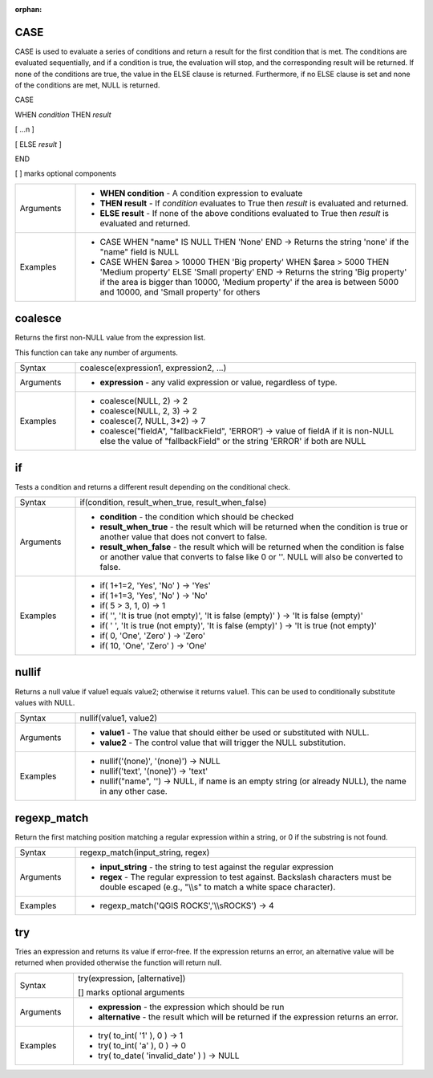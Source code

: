 :orphan:

.. DO NOT EDIT THIS FILE DIRECTLY. It is generated automatically by
   populate_expressions_list.py in the scripts folder
   Changes should be made in the function help files
   in the QGIS/resources/function_help/json/ folder in the
   qgis/QGIS repository

.. CASE_section

.. _expression_function_Conditionals_CASE:

CASE
....

CASE is used to evaluate a series of conditions and return a result for the first condition that is met. The conditions are evaluated sequentially, and if a condition is true, the evaluation will stop, and the corresponding result will be returned. If none of the conditions are true, the value in the ELSE clause is returned. Furthermore, if no ELSE clause is set and none of the conditions are met, NULL is returned.



CASE

WHEN *condition* THEN *result*

[ …n ]

[ ELSE *result* ]

END

[ ] marks optional components



.. list-table::
   :widths: 15 85

   * - Arguments
     - * **WHEN condition** - A condition expression to evaluate
       * **THEN result** - If *condition* evaluates to True then *result* is evaluated and returned.
       * **ELSE result** - If none of the above conditions evaluated to True then *result* is evaluated and returned.
   * - Examples
     - * CASE WHEN "name" IS NULL THEN 'None' END →  Returns the string 'none' if the "name" field is NULL
       * CASE WHEN $area > 10000 THEN 'Big property' WHEN $area > 5000 THEN 'Medium property' ELSE 'Small property' END →  Returns the string 'Big property' if the area is bigger than 10000, 'Medium property' if the area is between 5000 and 10000, and 'Small property' for others


.. end_CASE_section

.. coalesce_section

.. _expression_function_Conditionals_coalesce:

coalesce
........

Returns the first non-NULL value from the expression list.

This function can take any number of arguments.

.. list-table::
   :widths: 15 85

   * - Syntax
     - coalesce(expression1, expression2, ...)
   * - Arguments
     - * **expression** - any valid expression or value, regardless of type.
   * - Examples
     - * coalesce(NULL, 2) → 2
       * coalesce(NULL, 2, 3) → 2
       * coalesce(7, NULL, 3*2) → 7
       * coalesce("fieldA", "fallbackField", 'ERROR') → value of fieldA if it is non-NULL else the value of "fallbackField" or the string 'ERROR' if both are NULL


.. end_coalesce_section

.. if_section

.. _expression_function_Conditionals_if:

if
..

Tests a condition and returns a different result depending on the conditional check.

.. list-table::
   :widths: 15 85

   * - Syntax
     - if(condition, result_when_true, result_when_false)
   * - Arguments
     - * **condition** - the condition which should be checked
       * **result_when_true** - the result which will be returned when the condition is true or another value that does not convert to false.
       * **result_when_false** - the result which will be returned when the condition is false or another value that converts to false like 0 or ''. NULL will also be converted to false.
   * - Examples
     - * if( 1+1=2, 'Yes', 'No' ) → 'Yes'
       * if( 1+1=3, 'Yes', 'No' ) → 'No'
       * if( 5 > 3, 1, 0) → 1
       * if( '', 'It is true (not empty)', 'It is false (empty)' ) → 'It is false (empty)'
       * if( ' ', 'It is true (not empty)', 'It is false (empty)' ) → 'It is true (not empty)'
       * if( 0, 'One', 'Zero' ) → 'Zero'
       * if( 10, 'One', 'Zero' ) → 'One'


.. end_if_section

.. nullif_section

.. _expression_function_Conditionals_nullif:

nullif
......

Returns a null value if value1 equals value2; otherwise it returns value1. This can be used to conditionally substitute values with NULL.

.. list-table::
   :widths: 15 85

   * - Syntax
     - nullif(value1, value2)
   * - Arguments
     - * **value1** - The value that should either be used or substituted with NULL.
       * **value2** - The control value that will trigger the NULL substitution.
   * - Examples
     - * nullif('(none)', '(none)') → NULL
       * nullif('text', '(none)') → 'text'
       * nullif("name", '') → NULL, if name is an empty string (or already NULL), the name in any other case.


.. end_nullif_section

.. regexp_match_section

.. _expression_function_Conditionals_regexp_match:

regexp_match
............

Return the first matching position matching a regular expression within a string, or 0 if the substring is not found.

.. list-table::
   :widths: 15 85

   * - Syntax
     - regexp_match(input_string, regex)
   * - Arguments
     - * **input_string** - the string to test against the regular expression
       * **regex** - The regular expression to test against. Backslash characters must be double escaped (e.g., "\\\\s" to match a white space character).
   * - Examples
     - * regexp_match('QGIS ROCKS','\\\\sROCKS') → 4


.. end_regexp_match_section

.. try_section

.. _expression_function_Conditionals_try:

try
...

Tries an expression and returns its value if error-free. If the expression returns an error, an alternative value will be returned when provided otherwise the function will return null.

.. list-table::
   :widths: 15 85

   * - Syntax
     - try(expression, [alternative])

       [] marks optional arguments
   * - Arguments
     - * **expression** - the expression which should be run
       * **alternative** - the result which will be returned if the expression returns an error.
   * - Examples
     - * try( to_int( '1' ), 0 ) → 1
       * try( to_int( 'a' ), 0 ) → 0
       * try( to_date( 'invalid_date' ) ) → NULL


.. end_try_section

